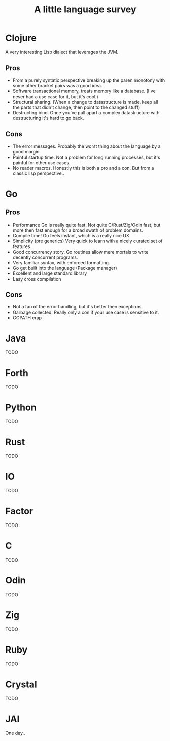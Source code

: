 #+title: A little language survey

* Clojure
 A very interesting Lisp dialect that leverages the JVM.

** Pros
    - From a purely syntatic perspective breaking up the paren monotony with some other bracket pairs was a good idea.
    - Software transactional memory, treats memory like a database.  (I've never had a use case for it, but it's cool.)
    - Structural sharing.  (When a change to datastructure is made, keep all the parts that didn't change, then point to the changed stuff)
    - Destructing bind.  Once you've pull apart a complex datastructure with destructuring it's hard to go back.

** Cons
    - The error messages.  Probably the worst thing about the language by a good margin.
    - Painful startup time.  Not a problem for long running processes, but it's painful for other use cases.
    - No reader macros.  Honestly this is both a pro and a con.  But from a classic lisp perspective..

* Go

** Pros
- Performance  Go is really quite fast.  Not quite C/Rust/Zig/Odin fast, but more then fast enough for a broad swath of problem domains.
- Compile time!  Go feels instant, which is a really nice UX
- Simplicity (pre generics) Very quick to learn with a nicely curated set of features
- Good concurrency story.  Go routines allow mere mortals to write decently concurrent programs.
- Very familiar syntax, with enforced formatting.
- Go get built into the language  (Package manager)
- Excellent and large standard library
- Easy cross compilation

** Cons
- Not a fan of the error handling, but it's better then exceptions.
- Garbage collected.  Really only a con if your use case is sensitive to it.
- GOPATH crap

* Java
TODO

* Forth
TODO

* Python
TODO

* Rust
TODO

* IO
TODO

* Factor
TODO

* C
TODO

* Odin
TODO

* Zig
TODO

* Ruby
TODO

* Crystal
TODO

* JAI
One day..
